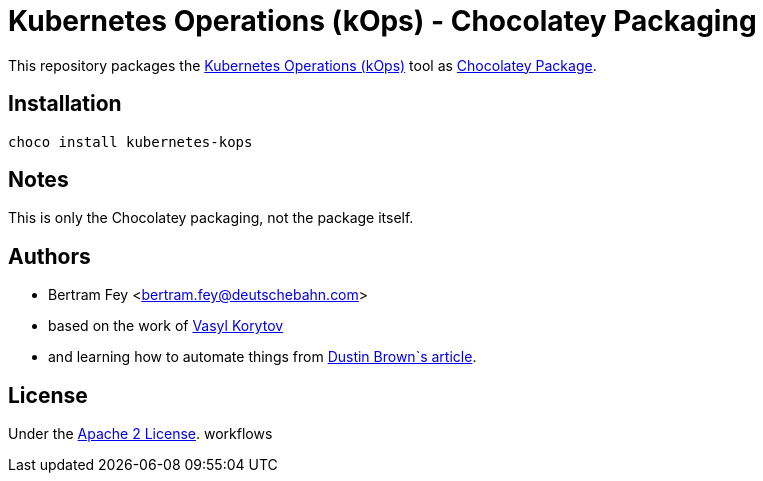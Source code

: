 = Kubernetes Operations (kOps) - Chocolatey Packaging

This repository packages the
https://github.com/kubernetes/kops[Kubernetes Operations (kOps)]
tool as
https://community.chocolatey.org/packages[Chocolatey Package].

== Installation

[source]
----
choco install kubernetes-kops
----

== Notes

This is only the Chocolatey packaging, not the package itself.

== Authors

* Bertram Fey <bertram.fey@deutschebahn.com>
* based on the work of https://github.com/chillum[Vasyl Korytov]
* and learning how to automate things from
  https://www.dolthub.com/blog/2021-10-13-how-to-publish-winget-chocolatey-packages-with-github-actions/[Dustin Brown`s article].

== License

Under the link:LICENSE[Apache 2 License].
workflows